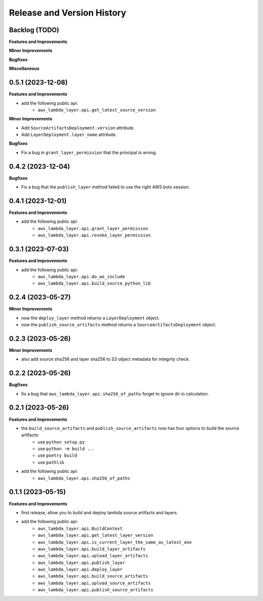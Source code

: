 .. _release_history:

Release and Version History
==============================================================================


Backlog (TODO)
~~~~~~~~~~~~~~~~~~~~~~~~~~~~~~~~~~~~~~~~~~~~~~~~~~~~~~~~~~~~~~~~~~~~~~~~~~~~~~
**Features and Improvements**

**Minor Improvements**

**Bugfixes**

**Miscellaneous**


0.5.1 (2023-12-08)
~~~~~~~~~~~~~~~~~~~~~~~~~~~~~~~~~~~~~~~~~~~~~~~~~~~~~~~~~~~~~~~~~~~~~~~~~~~~~~
**Features and Improvements**

- add the following public api:
    - ``aws_lambda_layer.api.get_latest_source_version``

**Minor Improvements**

- Add ``SourceArtifactsDeployment.version`` attribute.
- Add ``LayerDeployment.layer_name`` attribute.

**Bugfixes**

- Fix a bug in ``grant_layer_permission`` that the principal is wrong.


0.4.2 (2023-12-04)
~~~~~~~~~~~~~~~~~~~~~~~~~~~~~~~~~~~~~~~~~~~~~~~~~~~~~~~~~~~~~~~~~~~~~~~~~~~~~~
**Bugfixes**

- Fix a bug that the ``publish_layer`` method failed to use the right AWS boto session.


0.4.1 (2023-12-01)
~~~~~~~~~~~~~~~~~~~~~~~~~~~~~~~~~~~~~~~~~~~~~~~~~~~~~~~~~~~~~~~~~~~~~~~~~~~~~~
**Features and Improvements**

- add the following public api:
    - ``aws_lambda_layer.api.grant_layer_permission``
    - ``aws_lambda_layer.api.revoke_layer_permission``


0.3.1 (2023-07-03)
~~~~~~~~~~~~~~~~~~~~~~~~~~~~~~~~~~~~~~~~~~~~~~~~~~~~~~~~~~~~~~~~~~~~~~~~~~~~~~
**Features and Improvements**

- add the following public api:
    - ``aws_lambda_layer.api.do_we_include``
    - ``aws_lambda_layer.api.build_source_python_lib``


0.2.4 (2023-05-27)
~~~~~~~~~~~~~~~~~~~~~~~~~~~~~~~~~~~~~~~~~~~~~~~~~~~~~~~~~~~~~~~~~~~~~~~~~~~~~~
**Minor Improvements**

- now the ``deploy_layer`` method returns a ``LayerDeployment`` object.
- now the ``publish_source_artifacts`` method returns a ``SourceArtifactsDeployment`` object.


0.2.3 (2023-05-26)
~~~~~~~~~~~~~~~~~~~~~~~~~~~~~~~~~~~~~~~~~~~~~~~~~~~~~~~~~~~~~~~~~~~~~~~~~~~~~~
**Minor Improvements**

- also add source sha256 and layer sha256 to S3 object metadata for integrity check.


0.2.2 (2023-05-26)
~~~~~~~~~~~~~~~~~~~~~~~~~~~~~~~~~~~~~~~~~~~~~~~~~~~~~~~~~~~~~~~~~~~~~~~~~~~~~~
**Bugfixes**

- fix a bug that ``aws_lambda_layer.api.sha256_of_paths`` forget to ignore dir in calculation.


0.2.1 (2023-05-26)
~~~~~~~~~~~~~~~~~~~~~~~~~~~~~~~~~~~~~~~~~~~~~~~~~~~~~~~~~~~~~~~~~~~~~~~~~~~~~~
**Features and Improvements**

- the ``build_source_artifacts`` and ``publish_source_artifacts`` now has four options to build the source artifacts:
    - use ``python setup.py``
    - use ``python -m build ...``
    - use ``poetry build``
    - use ``pathlib``
- add the following public api:
    - ``aws_lambda_layer.api.sha256_of_paths``


0.1.1 (2023-05-15)
~~~~~~~~~~~~~~~~~~~~~~~~~~~~~~~~~~~~~~~~~~~~~~~~~~~~~~~~~~~~~~~~~~~~~~~~~~~~~~
**Features and Improvements**

- first release, allow you to build and deploy lambda source artifacts and layers.
- add the following public api:
    - ``aws_lambda_layer.api.BuildContext``
    - ``aws_lambda_layer.api.get_latest_layer_version``
    - ``aws_lambda_layer.api.is_current_layer_the_same_as_latest_one``
    - ``aws_lambda_layer.api.build_layer_artifacts``
    - ``aws_lambda_layer.api.upload_layer_artifacts``
    - ``aws_lambda_layer.api.publish_layer``
    - ``aws_lambda_layer.api.deploy_layer``
    - ``aws_lambda_layer.api.build_source_artifacts``
    - ``aws_lambda_layer.api.upload_source_artifacts``
    - ``aws_lambda_layer.api.publish_source_artifacts``
